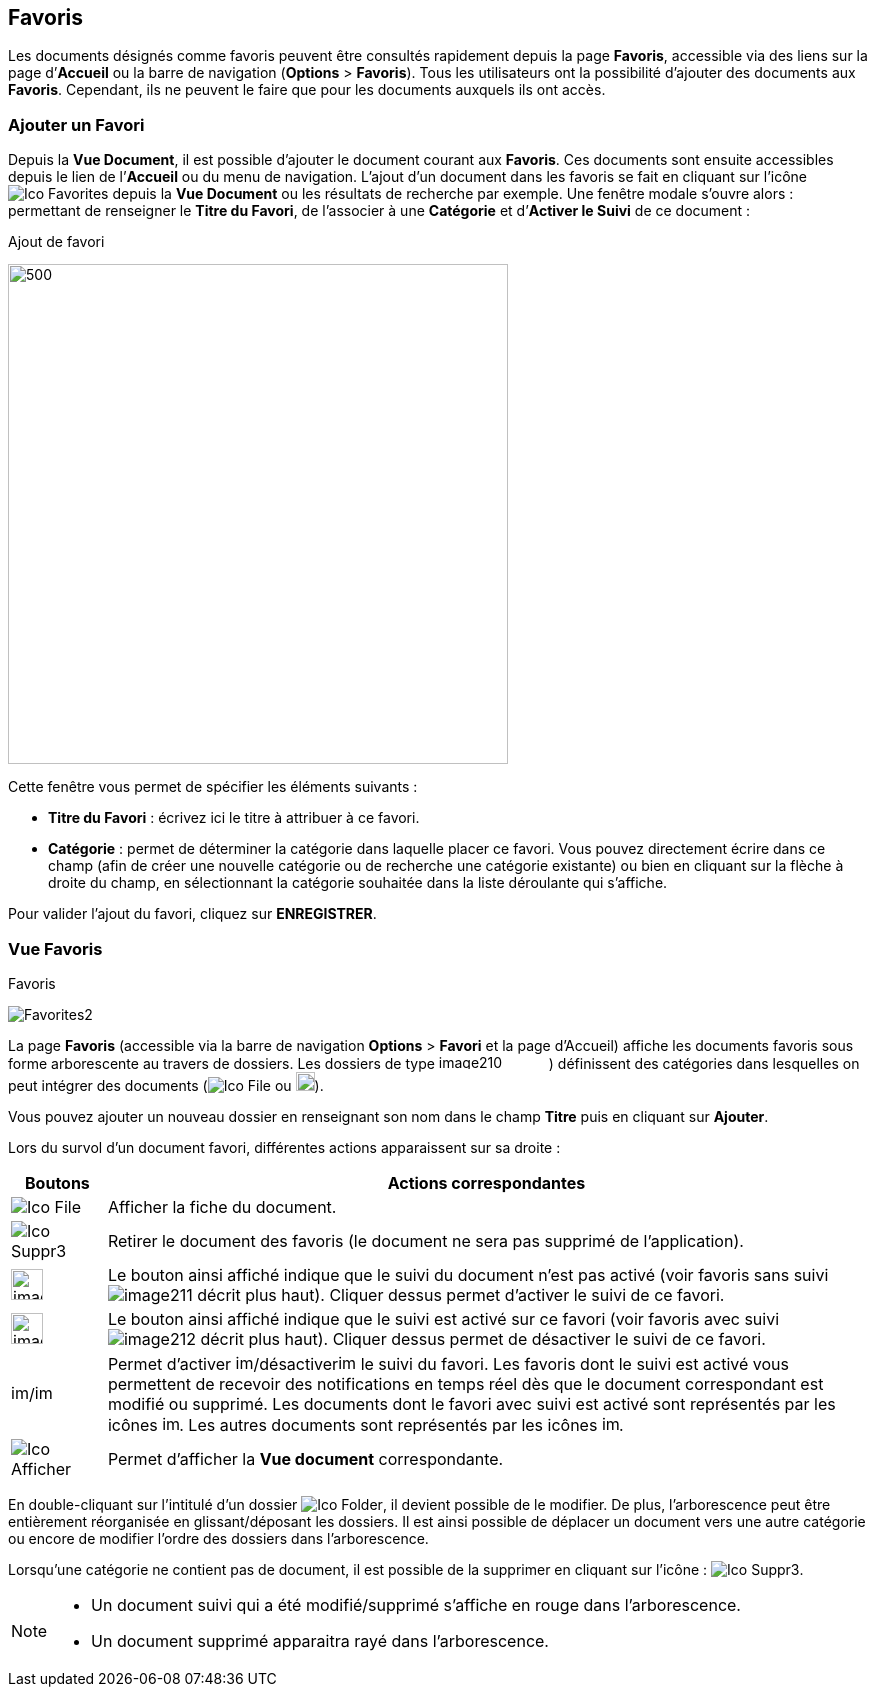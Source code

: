 [[_09_favorites]]
== Favoris

Les documents désignés comme favoris peuvent être consultés rapidement depuis la page *Favoris*, accessible via des liens sur la page
d’*Accueil* ou la barre de navigation (*Options* > *Favoris*). Tous les utilisateurs ont la possibilité d’ajouter des documents aux *Favoris*. Cependant, ils ne peuvent le faire que pour les documents auxquels ils ont accès.

=== Ajouter un Favori

Depuis la *Vue Document*, il est possible d'ajouter le document courant aux *Favoris*. Ces documents sont ensuite accessibles depuis le lien de l’*Accueil* ou du menu de navigation. L’ajout d’un document dans les favoris se fait en cliquant sur l’icône
image:icons/Ico_Favorites.png[] depuis la *Vue Document* ou les résultats de recherche par exemple. Une fenêtre modale s’ouvre alors : permettant de renseigner le *Titre du Favori*, de l'associer à une *Catégorie* et
d’*Activer le Suivi* de ce document :

.Ajout de favori
image:09_favorites/Favorites1.png[500,500]

Cette fenêtre vous permet de spécifier les éléments suivants :

* *Titre du Favori* : écrivez ici le titre à attribuer à ce favori.
* *Catégorie* : permet de déterminer la catégorie dans laquelle placer
ce favori. Vous pouvez directement écrire dans ce champ (afin de créer
une nouvelle catégorie ou de recherche une catégorie existante) ou bien
en cliquant sur la flèche à droite du champ, en sélectionnant
la catégorie souhaitée dans la liste déroulante qui s’affiche.

Pour valider l’ajout du favori, cliquez sur *ENREGISTRER*.

=== Vue Favoris

.Favoris
image:09_favorites/Favorites2.png[]

La page *Favoris* (accessible via la barre de navigation *Options* > *Favori* et la page d’Accueil) affiche les documents favoris sous forme arborescente au travers de dossiers. Les dossiers de type
image:09_favorites/image210.png[width=110,height=15]) définissent des catégories dans lesquelles on peut intégrer des documents
(image:icons/Ico_File.png[] ou
image:09_favorites/image212.png[width=19,height=19]).

Vous pouvez ajouter un nouveau dossier en renseignant son nom dans le champ *Titre* puis en cliquant sur *Ajouter*.

Lors du survol d’un document favori, différentes actions apparaissent sur sa droite :

[cols="1,8",options="header",]
|===
|Boutons |Actions correspondantes
|image:icons/Ico_File.png[]
|Afficher la fiche du document.

|image:icons/Ico_Suppr3.png[]
|Retirer le document des favoris (le document ne sera pas supprimé de l’application).

|image:09_favorites/image168.png[width=32,height=31]
|Le bouton ainsi affiché indique que le suivi du document n’est pas
activé (voir favoris sans suivi image:09_favorites/image211.png[] décrit
plus haut). Cliquer dessus permet d’activer le suivi de ce favori.

|image:09_favorites/image169.png[width=32,height=31]
|Le bouton ainsi affiché indique que le suivi est activé sur ce favori
(voir favoris avec suivi
image:09_favorites/image212.png[] décrit plus
haut). Cliquer dessus permet de désactiver le suivi de ce favori.

|image:09_favorites/image213.png[width=18,height=17]/image:09_favorites/image214.png[width=18,height=17]
|Permet d’activer image:09_favorites/image213.png[width=18,height=17]/désactiverimage:09_favorites/image214.png[width=18,height=17]
le suivi du favori. Les favoris dont le suivi est activé vous permettent de recevoir des notifications en temps réel dès que le document correspondant est modifié ou supprimé. Les documents dont le favori avec suivi est activé sont représentés par les icônes
image:09_favorites/image212.png[height=17].
Les autres documents sont représentés par les icônes
image:09_favorites/image211.png[height=17].
|image:09_favorites/Ico_Afficher.png[]
|Permet d’afficher la *Vue document* correspondante.
|===

En double-cliquant sur l'intitulé d'un dossier image:09_favorites/Ico_Folder.png[], il devient possible de le modifier. De plus, l'arborescence peut être entièrement réorganisée en glissant/déposant les dossiers. Il est ainsi possible de déplacer un document vers une autre catégorie ou encore de modifier l'ordre des dossiers dans l'arborescence.

Lorsqu’une catégorie ne contient pas de document, il
est possible de la supprimer en cliquant sur l’icône :
image:09_favorites/Ico_Suppr3.png[].

[NOTE]
====
* Un document suivi qui a été modifié/supprimé s'affiche en rouge dans l'arborescence.
* Un document supprimé apparaitra rayé dans l'arborescence.
====

<<<